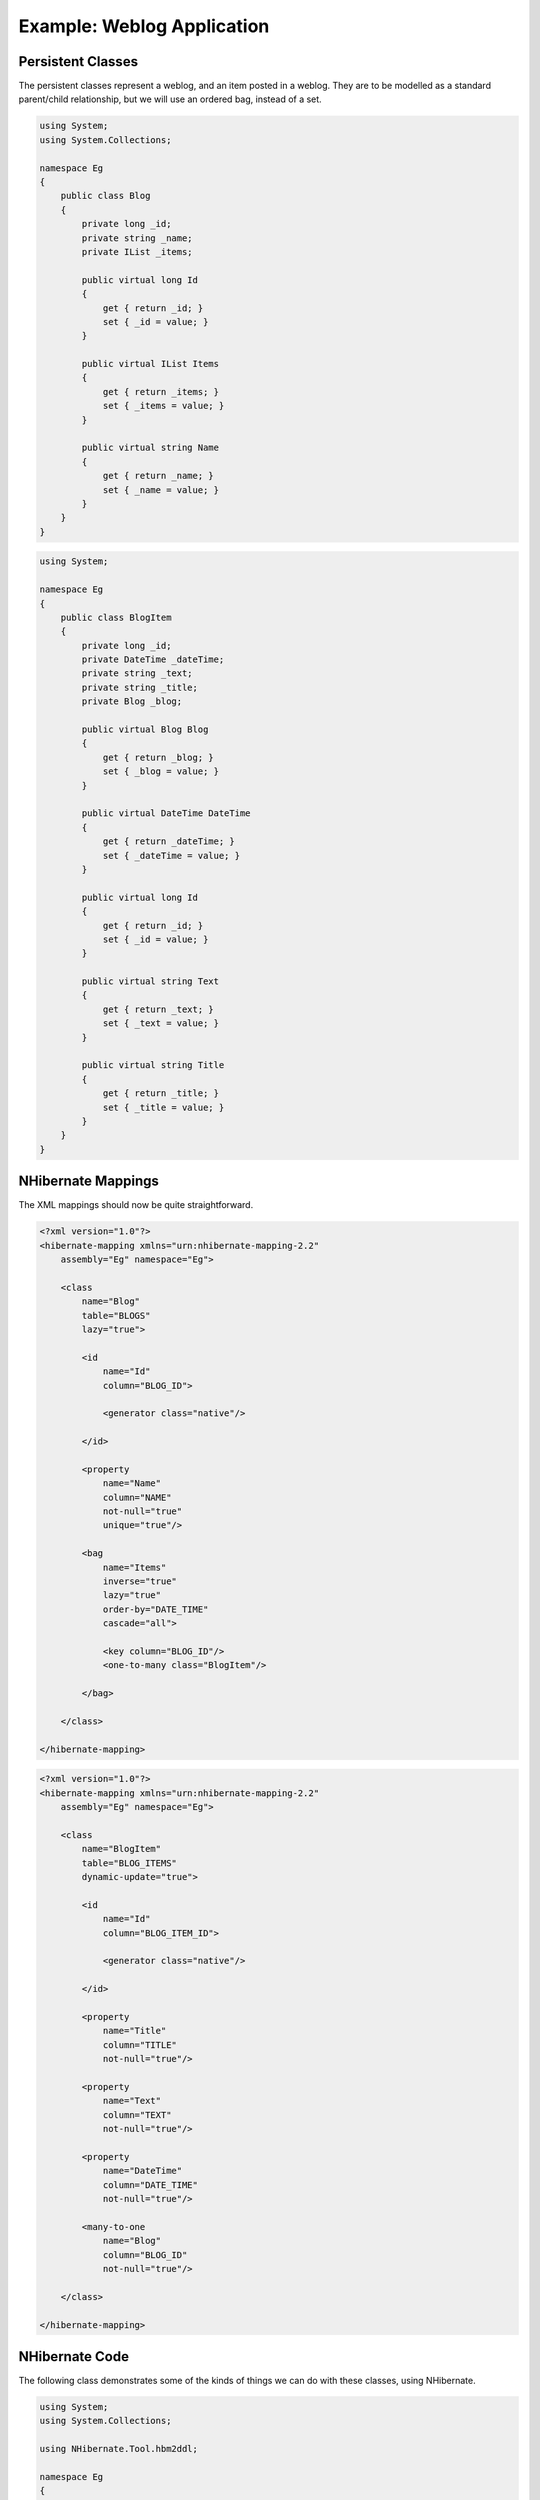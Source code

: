 

===========================
Example: Weblog Application
===========================

Persistent Classes
##################

The persistent classes represent a weblog, and an item posted
in a weblog. They are to be modelled as a standard parent/child
relationship, but we will use an ordered bag, instead of a set.

.. code-block:: csharp

  using System;
  using System.Collections;

  namespace Eg
  {
      public class Blog
      {
          private long _id;
          private string _name;
          private IList _items;

          public virtual long Id
          {
              get { return _id; }
              set { _id = value; }
          }

          public virtual IList Items
          {
              get { return _items; }
              set { _items = value; }
          }

          public virtual string Name
          {
              get { return _name; }
              set { _name = value; }
          }
      }
  }

.. code-block:: csharp

  using System;

  namespace Eg
  {
      public class BlogItem
      {
          private long _id;
          private DateTime _dateTime;
          private string _text;
          private string _title;
          private Blog _blog;

          public virtual Blog Blog
          {
              get { return _blog; }
              set { _blog = value; }
          }

          public virtual DateTime DateTime
          {
              get { return _dateTime; }
              set { _dateTime = value; }
          }

          public virtual long Id
          {
              get { return _id; }
              set { _id = value; }
          }

          public virtual string Text
          {
              get { return _text; }
              set { _text = value; }
          }

          public virtual string Title
          {
              get { return _title; }
              set { _title = value; }
          }
      }
  }

NHibernate Mappings
###################

The XML mappings should now be quite straightforward.

.. code-block:: xml

  <?xml version="1.0"?>
  <hibernate-mapping xmlns="urn:nhibernate-mapping-2.2"
      assembly="Eg" namespace="Eg">

      <class
          name="Blog"
          table="BLOGS"
          lazy="true">

          <id
              name="Id"
              column="BLOG_ID">

              <generator class="native"/>

          </id>

          <property
              name="Name"
              column="NAME"
              not-null="true"
              unique="true"/>

          <bag
              name="Items"
              inverse="true"
              lazy="true"
              order-by="DATE_TIME"
              cascade="all">

              <key column="BLOG_ID"/>
              <one-to-many class="BlogItem"/>

          </bag>

      </class>

  </hibernate-mapping>

.. code-block:: xml

  <?xml version="1.0"?>
  <hibernate-mapping xmlns="urn:nhibernate-mapping-2.2"
      assembly="Eg" namespace="Eg">

      <class
          name="BlogItem"
          table="BLOG_ITEMS"
          dynamic-update="true">

          <id
              name="Id"
              column="BLOG_ITEM_ID">

              <generator class="native"/>

          </id>

          <property
              name="Title"
              column="TITLE"
              not-null="true"/>

          <property
              name="Text"
              column="TEXT"
              not-null="true"/>

          <property
              name="DateTime"
              column="DATE_TIME"
              not-null="true"/>

          <many-to-one
              name="Blog"
              column="BLOG_ID"
              not-null="true"/>

      </class>

  </hibernate-mapping>

NHibernate Code
###############

The following class demonstrates some of the kinds of things
we can do with these classes, using NHibernate.

.. code-block:: csharp

  using System;
  using System.Collections;

  using NHibernate.Tool.hbm2ddl;

  namespace Eg
  {
      public class BlogMain
      {
          private ISessionFactory _sessions;

          public void Configure()
          {
              _sessions = new Configuration()
                  .AddClass(typeof(Blog))
                  .AddClass(typeof(BlogItem))
                  .BuildSessionFactory();
          }

          public void ExportTables()
          {
              Configuration cfg = new Configuration()
                  .AddClass(typeof(Blog))
                  .AddClass(typeof(BlogItem));
              new SchemaExport(cfg).create(true, true);
          }

          public Blog CreateBlog(string name)
          {
              Blog blog = new Blog();
              blog.Name = name;
              blog.Items = new ArrayList();

              using (ISession session = _sessions.OpenSession())
              using (ITransaction tx = session.BeginTransaction())
              {
                  session.Save(blog);
                  tx.Commit();
              }

              return blog;
          }

          public BlogItem CreateBlogItem(Blog blog, string title, string text)
          {
              BlogItem item = new BlogItem();
              item.Title = title;
              item.Text = text;
              item.Blog = blog;
              item.DateTime = DateTime.Now;
              blog.Items.Add(item);

              using (ISession session = _sessions.OpenSession())
              using (ITransaction tx = session.BeginTransaction())
              {
                  session.Update(blog);
                  tx.Commit();
              }

              return item;
          }

          public BlogItem CreateBlogItem(long blogId, string title, string text)
          {
              BlogItem item = new BlogItem();
              item.Title = title;
              item.Text = text;
              item.DateTime = DateTime.Now;

              using (ISession session = _sessions.OpenSession())
              using (ITransaction tx = session.BeginTransaction())
              {
                  Blog blog = (Blog) session.Load(typeof(Blog), blogId);
                  item.Blog = blog;
                  blog.Items.Add(item);
                  tx.Commit();
              }

              return item;
          }

          public void UpdateBlogItem(BlogItem item, string text)
          {
              item.Text = text;

              using (ISession session = _sessions.OpenSession())
              using (ITransaction tx = session.BeginTransaction())
              {
                  session.Update(item);
                  tx.Commit();
              }
          }

          public void UpdateBlogItem(long itemId, string text)
          {
              using (ISession session = _sessions.OpenSession())
              using (ITransaction tx = session.BeginTransaction())
              {
                  BlogItem item = (BlogItem) session.Load(typeof(BlogItem), itemId);
                  item.Text = text;
                  tx.Commit();
              }
          }

          public IList listAllBlogNamesAndItemCounts(int max)
          {
              IList result = null;

              using (ISession session = _sessions.OpenSession())
              using (ITransaction tx = session.BeginTransaction())
              {
                  IQuery q = session.CreateQuery(
                      "select blog.id, blog.Name, count(blogItem) " +
                      "from Blog as blog " +
                      "left outer join blog.Items as blogItem " +
                      "group by blog.Name, blog.id " +
                      "order by max(blogItem.DateTime)"
                  );
                  q.SetMaxResults(max);
                  result = q.List();
                  tx.Commit();
              }

              return result;
          }

          public Blog GetBlogAndAllItems(long blogId)
          {
              Blog blog = null;

              using (ISession session = _sessions.OpenSession())
              using (ITransaction tx = session.BeginTransaction())
              {
                  IQuery q = session.createQuery(
                      "from Blog as blog " +
                      "left outer join fetch blog.Items " +
                      "where blog.id = :blogId"
                  );
                  q.SetParameter("blogId", blogId);
                  blog  = (Blog) q.List()[0];
                  tx.Commit();
              }

              return blog;
          }

          public IList ListBlogsAndRecentItems()
          {
              IList result = null;

              using (ISession session = _sessions.OpenSession())
              using (ITransaction tx = session.BeginTransaction())
              {
                  IQuery q = session.CreateQuery(
                      "from Blog as blog " +
                      "inner join blog.Items as blogItem " +
                      "where blogItem.DateTime > :minDate"
                  );

                  DateTime date = DateTime.Now.AddMonths(-1);
                  q.SetDateTime("minDate", date);

                  result = q.List();
                  tx.Commit();
              }

              return result;
          }
      }
  }

